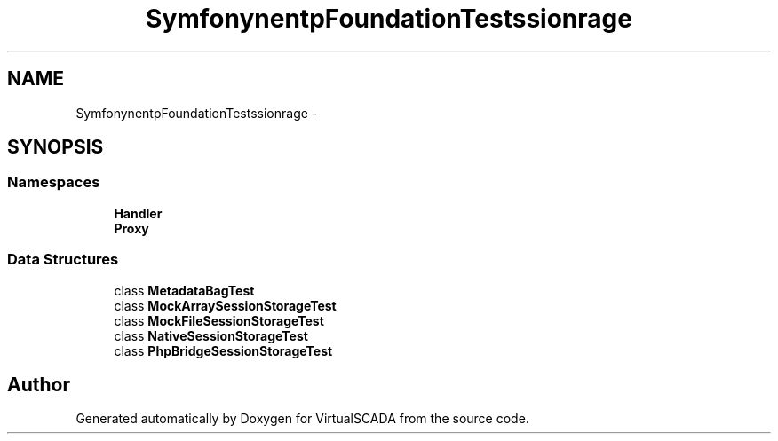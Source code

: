 .TH "Symfony\Component\HttpFoundation\Tests\Session\Storage" 3 "Tue Apr 14 2015" "Version 1.0" "VirtualSCADA" \" -*- nroff -*-
.ad l
.nh
.SH NAME
Symfony\Component\HttpFoundation\Tests\Session\Storage \- 
.SH SYNOPSIS
.br
.PP
.SS "Namespaces"

.in +1c
.ti -1c
.RI " \fBHandler\fP"
.br
.ti -1c
.RI " \fBProxy\fP"
.br
.in -1c
.SS "Data Structures"

.in +1c
.ti -1c
.RI "class \fBMetadataBagTest\fP"
.br
.ti -1c
.RI "class \fBMockArraySessionStorageTest\fP"
.br
.ti -1c
.RI "class \fBMockFileSessionStorageTest\fP"
.br
.ti -1c
.RI "class \fBNativeSessionStorageTest\fP"
.br
.ti -1c
.RI "class \fBPhpBridgeSessionStorageTest\fP"
.br
.in -1c
.SH "Author"
.PP 
Generated automatically by Doxygen for VirtualSCADA from the source code\&.
